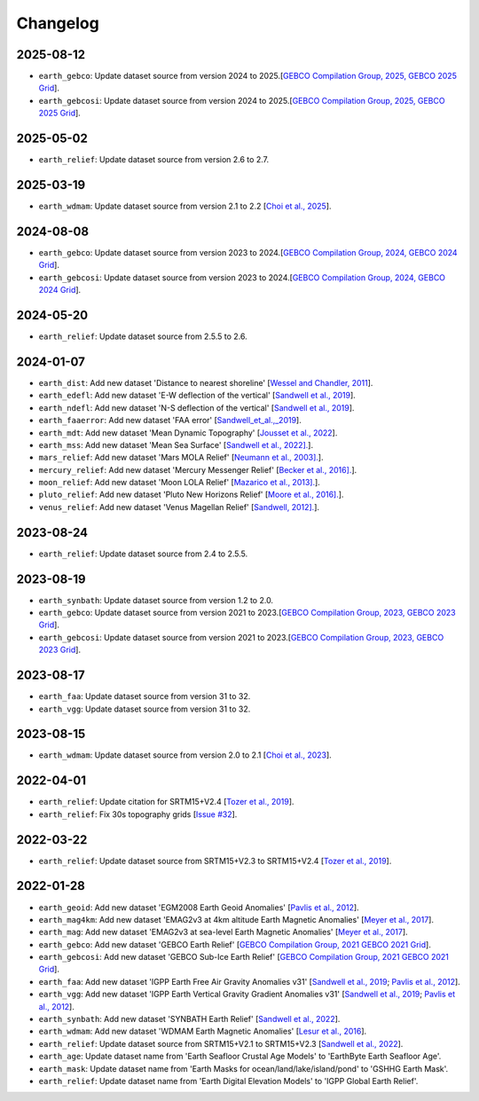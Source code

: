 Changelog
---------

2025-08-12
^^^^^^^^^^

- ``earth_gebco``: Update dataset source from version 2024 to 2025.[`GEBCO Compilation Group, 2025, GEBCO 2025 Grid <https://www.gebco.net/data_and_products/gridded_bathymetry_data/>`_].
- ``earth_gebcosi``: Update dataset source from version 2024 to 2025.[`GEBCO Compilation Group, 2025, GEBCO 2025 Grid <https://www.gebco.net/data_and_products/gridded_bathymetry_data/>`_].

2025-05-02
^^^^^^^^^^

- ``earth_relief``: Update dataset source from version 2.6 to 2.7.

2025-03-19
^^^^^^^^^^

- ``earth_wdmam``: Update dataset source from version 2.1 to 2.2 [`Choi et al., 2025 <https://www.wdmam.org/>`_].

2024-08-08
^^^^^^^^^^

- ``earth_gebco``: Update dataset source from version 2023 to 2024.[`GEBCO Compilation Group, 2024, GEBCO 2024 Grid <https://www.gebco.net/data_and_products/gridded_bathymetry_data/>`_].
- ``earth_gebcosi``: Update dataset source from version 2023 to 2024.[`GEBCO Compilation Group, 2024, GEBCO 2024 Grid <https://www.gebco.net/data_and_products/gridded_bathymetry_data/>`_].

2024-05-20
^^^^^^^^^^

- ``earth_relief``: Update dataset source from 2.5.5 to 2.6.

2024-01-07
^^^^^^^^^^

- ``earth_dist``: Add new dataset 'Distance to nearest shoreline' [`Wessel and Chandler, 2011 <https:doi.org/10.2478/s11600-010-0038-1>`_].
- ``earth_edefl``: Add new dataset 'E-W deflection of the vertical' [`Sandwell et al., 2019 <https://doi.org/10.1016/j.asr.2019.09.011>`_].
- ``earth_ndefl``: Add new dataset 'N-S deflection of the vertical' [`Sandwell et al., 2019 <https://doi.org/10.1016/j.asr.2019.09.011>`_].
- ``earth_faaerror``: Add new dataset 'FAA error' [`Sandwell_et_al.,_2019 <https://doi.org/10.1016/j.asr.2019.09.011>`_].
- ``earth_mdt``: Add new dataset 'Mean Dynamic Topography' [`Jousset et al., 2022 <https://doi.org/10.1016/j.asr.2019.09.011>`_].
- ``earth_mss``: Add new dataset 'Mean Sea Surface' [`Sandwell et al., 2022]. <https://topex.ucsd.edu/pub/MSS_replace/mss_sio_32.1.nc>`_].
- ``mars_relief``: Add new dataset 'Mars MOLA Relief' [`Neumann et al., 2003]. <https://doi.org/10.1029/2000JE001426/abstract>`_].
- ``mercury_relief``: Add new dataset 'Mercury Messenger Relief' [`Becker et al., 2016]. <https://www.hou.usra.edu/meetings/lpsc2016/pdf/2959.pdf>`_].
- ``moon_relief``: Add new dataset 'Moon LOLA Relief' [`Mazarico et al., 2013]. <https://doi.org/10.1007/s00190-011-0509-4>`_].
- ``pluto_relief``: Add new dataset 'Pluto New Horizons Relief' [`Moore et al., 2016]. <https://doi.org/10.1126/science.aad7055>`_].
- ``venus_relief``: Add new dataset 'Venus Magellan Relief' [`Sandwell, 2012]. <https://ntrs.nasa.gov/archive/nasa/casi.ntrs.nasa.gov/19940013181.pdf>`_].

2023-08-24
^^^^^^^^^^

- ``earth_relief``: Update dataset source from 2.4 to 2.5.5.

2023-08-19
^^^^^^^^^^

- ``earth_synbath``: Update dataset source from version 1.2 to 2.0.
- ``earth_gebco``: Update dataset source from version 2021 to 2023.[`GEBCO Compilation Group, 2023, GEBCO 2023 Grid <https://www.gebco.net/data_and_products/gridded_bathymetry_data/>`_].
- ``earth_gebcosi``: Update dataset source from version 2021 to 2023.[`GEBCO Compilation Group, 2023, GEBCO 2023 Grid <https://www.gebco.net/data_and_products/gridded_bathymetry_data/>`_].

2023-08-17
^^^^^^^^^^

- ``earth_faa``: Update dataset source from version 31 to 32.
- ``earth_vgg``: Update dataset source from version 31 to 32.

2023-08-15
^^^^^^^^^^

- ``earth_wdmam``: Update dataset source from version 2.0 to 2.1 [`Choi et al., 2023 <https://www.wdmam.org/>`_].

2022-04-01
^^^^^^^^^^

- ``earth_relief``: Update citation for SRTM15+V2.4 [`Tozer et al., 2019 <https://doi.org/10.1029/2019EA000658>`_].
- ``earth_relief``: Fix 30s topography grids [`Issue #32 <https://github.com/GenericMappingTools/remote-datasets/issues/32>`_].

2022-03-22
^^^^^^^^^^

- ``earth_relief``: Update dataset source from SRTM15+V2.3 to SRTM15+V2.4 [`Tozer et al., 2019 <https://doi.org/10.1029/2019EA000658>`_].

2022-01-28
^^^^^^^^^^

- ``earth_geoid``: Add new dataset 'EGM2008 Earth Geoid Anomalies' [`Pavlis et al., 2012 <https://doi.org/10.1029/2011JB008916>`_].
- ``earth_mag4km``: Add new dataset 'EMAG2v3 at 4km altitude Earth Magnetic Anomalies' [`Meyer et al., 2017 <https://doi.org/10.7289/V5H70CVX>`_].
- ``earth_mag``: Add new dataset 'EMAG2v3 at sea-level Earth Magnetic Anomalies' [`Meyer et al., 2017 <https://doi.org/10.7289/V5H70CVX>`_].
- ``earth_gebco``: Add new dataset 'GEBCO Earth Relief' [`GEBCO Compilation Group, 2021 GEBCO 2021 Grid <https://www.gebco.net/data_and_products/gridded_bathymetry_data/>`_].
- ``earth_gebcosi``: Add new dataset 'GEBCO Sub-Ice Earth Relief' [`GEBCO Compilation Group, 2021 GEBCO 2021 Grid <https://www.gebco.net/data_and_products/gridded_bathymetry_data/>`_].
- ``earth_faa``: Add new dataset 'IGPP Earth Free Air Gravity Anomalies v31' [`Sandwell et al., 2019 <https://doi.org/10.1016/j.asr.2019.09.011>`_; `Pavlis et al., 2012 <https://doi.org/10.1029/2011JB008916>`_].
- ``earth_vgg``: Add new dataset 'IGPP Earth Vertical Gravity Gradient Anomalies v31' [`Sandwell et al., 2019 <https://doi.org/10.1016/j.asr.2019.09.011>`_; `Pavlis et al., 2012 <https://doi.org/10.1029/2011JB008916>`_].
- ``earth_synbath``: Add new dataset 'SYNBATH Earth Relief' [`Sandwell et al., 2022 <https://doi.org/10.1002/essoar.10508279.1>`_].
- ``earth_wdmam``: Add new dataset 'WDMAM Earth Magnetic Anomalies' [`Lesur et al., 2016 <https://doi.org/10.1186/s40623-016-0404-6>`_].
- ``earth_relief``: Update dataset source from SRTM15+V2.1 to SRTM15+V2.3 [`Sandwell et al., 2022 <https://doi.org/10.1002/essoar.10508279.1>`_].
- ``earth_age``: Update dataset name from 'Earth Seafloor Crustal Age Models' to 'EarthByte Earth Seafloor Age'.
- ``earth_mask``: Update dataset name from 'Earth Masks for ocean/land/lake/island/pond' to 'GSHHG Earth Mask'.
- ``earth_relief``: Update dataset name from 'Earth Digital Elevation Models' to 'IGPP Global Earth Relief'.
